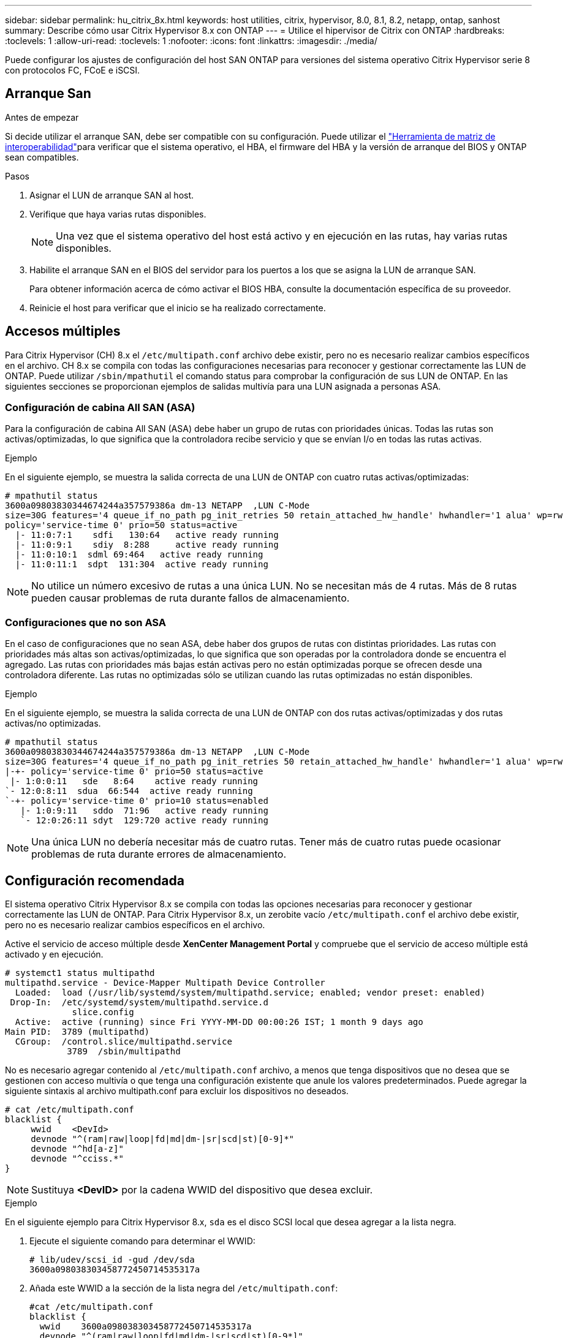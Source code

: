 ---
sidebar: sidebar 
permalink: hu_citrix_8x.html 
keywords: host utilities, citrix, hypervisor, 8.0, 8.1, 8.2, netapp, ontap, sanhost 
summary: Describe cómo usar Citrix Hypervisor 8.x con ONTAP 
---
= Utilice el hipervisor de Citrix con ONTAP
:hardbreaks:
:toclevels: 1
:allow-uri-read: 
:toclevels: 1
:nofooter: 
:icons: font
:linkattrs: 
:imagesdir: ./media/


[role="lead"]
Puede configurar los ajustes de configuración del host SAN ONTAP para versiones del sistema operativo Citrix Hypervisor serie 8 con protocolos FC, FCoE e iSCSI.



== Arranque San

.Antes de empezar
Si decide utilizar el arranque SAN, debe ser compatible con su configuración. Puede utilizar el link:https://imt.netapp.com/matrix/#welcome["Herramienta de matriz de interoperabilidad"^]para verificar que el sistema operativo, el HBA, el firmware del HBA y la versión de arranque del BIOS y ONTAP sean compatibles.

.Pasos
. Asignar el LUN de arranque SAN al host.
. Verifique que haya varias rutas disponibles.
+

NOTE: Una vez que el sistema operativo del host está activo y en ejecución en las rutas, hay varias rutas disponibles.

. Habilite el arranque SAN en el BIOS del servidor para los puertos a los que se asigna la LUN de arranque SAN.
+
Para obtener información acerca de cómo activar el BIOS HBA, consulte la documentación específica de su proveedor.

. Reinicie el host para verificar que el inicio se ha realizado correctamente.




== Accesos múltiples

Para Citrix Hypervisor (CH) 8.x el `/etc/multipath.conf` archivo debe existir, pero no es necesario realizar cambios específicos en el archivo. CH 8.x se compila con todas las configuraciones necesarias para reconocer y gestionar correctamente las LUN de ONTAP. Puede utilizar `/sbin/mpathutil` el comando status para comprobar la configuración de sus LUN de ONTAP. En las siguientes secciones se proporcionan ejemplos de salidas multivía para una LUN asignada a personas ASA.



=== Configuración de cabina All SAN (ASA)

Para la configuración de cabina All SAN (ASA) debe haber un grupo de rutas con prioridades únicas. Todas las rutas son activas/optimizadas, lo que significa que la controladora recibe servicio y que se envían I/o en todas las rutas activas.

.Ejemplo
En el siguiente ejemplo, se muestra la salida correcta de una LUN de ONTAP con cuatro rutas activas/optimizadas:

....
# mpathutil status
3600a09803830344674244a357579386a dm-13 NETAPP  ,LUN C-Mode
size=30G features='4 queue_if_no_path pg_init_retries 50 retain_attached_hw_handle' hwhandler='1 alua' wp=rw
policy='service-time 0' prio=50 status=active
  |- 11:0:7:1    sdfi   130:64   active ready running
  |- 11:0:9:1    sdiy  8:288     active ready running
  |- 11:0:10:1  sdml 69:464   active ready running
  |- 11:0:11:1  sdpt  131:304  active ready running
....

NOTE: No utilice un número excesivo de rutas a una única LUN. No se necesitan más de 4 rutas. Más de 8 rutas pueden causar problemas de ruta durante fallos de almacenamiento.



=== Configuraciones que no son ASA

En el caso de configuraciones que no sean ASA, debe haber dos grupos de rutas con distintas prioridades. Las rutas con prioridades más altas son activas/optimizadas, lo que significa que son operadas por la controladora donde se encuentra el agregado. Las rutas con prioridades más bajas están activas pero no están optimizadas porque se ofrecen desde una controladora diferente. Las rutas no optimizadas sólo se utilizan cuando las rutas optimizadas no están disponibles.

.Ejemplo
En el siguiente ejemplo, se muestra la salida correcta de una LUN de ONTAP con dos rutas activas/optimizadas y dos rutas activas/no optimizadas.

....
# mpathutil status
3600a09803830344674244a357579386a dm-13 NETAPP  ,LUN C-Mode
size=30G features='4 queue_if_no_path pg_init_retries 50 retain_attached_hw_handle' hwhandler='1 alua' wp=rw
|-+- policy='service-time 0' prio=50 status=active
 |- 1:0:0:11   sde   8:64    active ready running
`- 12:0:8:11  sdua  66:544  active ready running
`-+- policy='service-time 0' prio=10 status=enabled
   |- 1:0:9:11   sddo  71:96   active ready running
   `- 12:0:26:11 sdyt  129:720 active ready running
....

NOTE: Una única LUN no debería necesitar más de cuatro rutas. Tener más de cuatro rutas puede ocasionar problemas de ruta durante errores de almacenamiento.



== Configuración recomendada

El sistema operativo Citrix Hypervisor 8.x se compila con todas las opciones necesarias para reconocer y gestionar correctamente las LUN de ONTAP. Para Citrix Hypervisor 8.x, un zerobite vacío `/etc/multipath.conf` el archivo debe existir, pero no es necesario realizar cambios específicos en el archivo.

Active el servicio de acceso múltiple desde *XenCenter Management Portal* y compruebe que el servicio de acceso múltiple está activado y en ejecución.

[listing]
----
# systemct1 status multipathd
multipathd.service - Device-Mapper Multipath Device Controller
  Loaded:  load (/usr/lib/systemd/system/multipathd.service; enabled; vendor preset: enabled)
 Drop-In:  /etc/systemd/system/multipathd.service.d
             slice.config
  Active:  active (running) since Fri YYYY-MM-DD 00:00:26 IST; 1 month 9 days ago
Main PID:  3789 (multipathd)
  CGroup:  /control.slice/multipathd.service
            3789  /sbin/multipathd
----
No es necesario agregar contenido al `/etc/multipath.conf` archivo, a menos que tenga dispositivos que no desea que se gestionen con acceso multivía o que tenga una configuración existente que anule los valores predeterminados. Puede agregar la siguiente sintaxis al archivo multipath.conf para excluir los dispositivos no deseados.

[listing]
----
# cat /etc/multipath.conf
blacklist {
     wwid    <DevId>
     devnode "^(ram|raw|loop|fd|md|dm-|sr|scd|st)[0-9]*"
     devnode "^hd[a-z]"
     devnode "^cciss.*"
}
----

NOTE: Sustituya *<DevID>* por la cadena WWID del dispositivo que desea excluir.

.Ejemplo
En el siguiente ejemplo para Citrix Hypervisor 8.x, `sda` es el disco SCSI local que desea agregar a la lista negra.

. Ejecute el siguiente comando para determinar el WWID:
+
[listing]
----
# lib/udev/scsi_id -gud /dev/sda
3600a098038303458772450714535317a
----
. Añada este WWID a la sección de la lista negra del `/etc/multipath.conf`:
+
[listing]
----
#cat /etc/multipath.conf
blacklist {
  wwid    3600a098038303458772450714535317a
  devnode "^(ram|raw|loop|fd|md|dm-|sr|scd|st)[0-9*]"
  devnode "^hd[a-z]"
  devnode "^cciss.*"
}
----


Consulte la configuración de parámetro multivía en tiempo de ejecución mediante el `$multipathd show config` comando. Siempre debe comprobar la configuración en ejecución de los valores heredados que podrían ser la configuración predeterminada, especialmente en la sección valores predeterminados.

En la siguiente tabla se muestran los parámetros críticos *multipathd* para las LUN ONTAP y los valores necesarios. Si un host está conectado a LUN de otros proveedores y cualquiera de estos parámetros se anula, deben ser corregidos por stanzas posteriores en *multipath.conf* que se apliquen específicamente a las LUN de ONTAP. Si esto no se hace, es posible que las LUN de ONTAP no funcionen según se espera. Los siguientes valores predeterminados solo se deben anular consultando con NetApp o con el proveedor de sistemas operativos, y únicamente cuando se haya comprendido completamente el impacto.

[cols="2*"]
|===
| Parámetro | Ajuste 


| `detect_prio` | sí 


| `dev_loss_tmo` | "infinito" 


| `failback` | inmediata 


| `fast_io_fail_tmo` | 5 


| `features` | "3 queue_if_no_path pg_init_retries 50" 


| `flush_on_last_del` | "sí" 


| `hardware_handler` | "0" 


| `path_checker` | "tur" 


| `path_grouping_policy` | "group_by_prio" 


| `path_selector` | "tiempo de servicio 0" 


| `polling_interval` | 5 


| `prio` | "ONTAP" 


| `product` | LUN.* 


| `retain_attached_hw_handler` | sí 


| `rr_weight` | "uniforme" 


| `user_friendly_names` | no 


| `vendor` | NETAPP 
|===
.Ejemplo
El ejemplo siguiente ilustra cómo corregir un valor predeterminado anulado. En este caso, el archivo *multipath.conf* define los valores para *path_checker* y *Detect_prio* que no son compatibles con los LUN de ONTAP. Si no se pueden quitar debido a otras cabinas SAN conectadas al host, estos parámetros pueden corregirse específicamente para LUN de ONTAP con una sección de dispositivo.

[listing]
----
# cat /etc/multipath.conf
defaults {
  path_checker readsector0
  detect_prio no
}
devices{
        device{
                vendor "NETAPP "
                product "LUN.*"
                path_checker tur
                detect_prio yes
        }
}
----

NOTE: Citrix Hypervisor recomienda el uso de las herramientas de Citrix VM para todos los equipos virtuales invitados basados en Linux y Windows para una configuración compatible.



== Problemas conocidos

El hipervisor Citrix con la versión ONTAP tiene los siguientes problemas conocidos:

[cols="4*"]
|===
| ID de error de NetApp | Título | Descripción | ID de Citrix Tracker 


| link:https://mysupport.netapp.com/NOW/cgi-bin/bol?Type=Detail&Display=1242343["1242343"^] | Interrupción del kernel en Citrix Hypervisor 8.0 con QLogic QLE2742 FC de 32 GB durante las operaciones de conmutación por error del almacenamiento | Puede producirse la interrupción del kernel durante las operaciones de conmutación por error del almacenamiento en el kernel Citrix Hypervisor 8.0 (4.19.0+1) con QLogic QLE2742 32 GB HBA. Este problema provoca un reinicio del sistema operativo y la interrupción de las aplicaciones. Si se configura kdump, la interrupción del kernel genera un archivo vmcore en el directorio /var/crash/. Puede usar el archivo vmcore para comprender la causa del error. Tras la interrupción del kernel, puede recuperar el sistema operativo reiniciando el sistema operativo host y reiniciando la aplicación. | link:https://tracker.citrix.com/browse/NETAPP-98["NETAPP-98"^] 
|===
